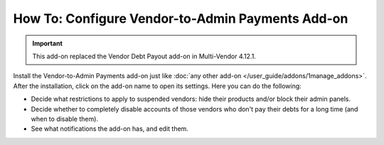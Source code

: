 *****************************************************
How To: Configure Vendor-to-Admin Payments Add-on
*****************************************************

.. important::

    This add-on replaced the Vendor Debt Payout add-on in Multi-Vendor 4.12.1.

Install the Vendor-to-Admin Payments add-on just like :doc:`any other add-on </user_guide/addons/1manage_addons>`. After the installation, click on the add-on name to open its settings. Here you can do the following:

* Decide what restrictions to apply to suspended vendors: hide their products and/or block their admin panels.

* Decide whether to completely disable accounts of those vendors who don't pay their debts for a long time (and when to disable them).

* See what notifications the add-on has, and edit them.

.. image:: img/vendor_to_admin_payments_settings.png
    :align: center
    :alt: Add-on settings
